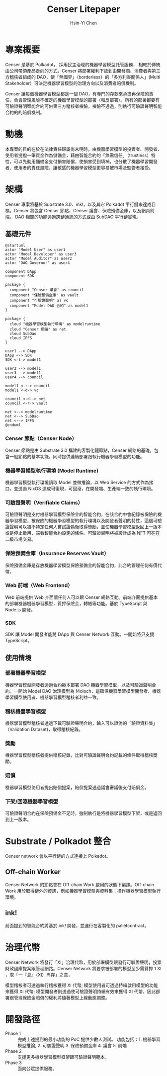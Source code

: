#+title: Censer Litepaper
#+author: Hsin-Yi Chen

* 專案概要
Censer 是基於 Polkadot， 採用民主治理的機器學習模型託管服務， 相較於傳統由公司帶領產品走向的方式，Censer 將部署權利下放到由開發商、消費者與第三方稽核者組成的 DAO，使「無國界」（borderless）的「多方利害關係人」(Multi Stakeholder）可決定機器學習模型的治理方向以及消費者賠償機制。

Censer 讓每個機器學習模型都是一個 DAO，有專門的存款來承擔再保險的責任，負責管理風險不確定的機器學習模型的部署（和反部署）。所有的部署都要有可驗證聲明智能合約可供第三方稽核者檢驗，檢驗不通過，則執行可驗證聲明智能合約的的賠償機制。
* 動機
本專案的目的在於在法律責任歸屬尚未明時，由機器學習模型的投資者、開發者、使用者提撥一筆資金作為儲備金，藉由智能合約的「無需信任」（trustless）特性，可以先動用儲備金支付損害賠償，使損害受到填補，也分散了機器學習開發者、使用者的責任風險，讓敏感的機器學習模型更容易被市場及監管者接受。
* 架構
Censer 專案將基於 Substrate 3.0、ink!，以及其它 Polkadot 平行鏈來達成目標。Censer 將包含 Censer 節點、Censer 議會、保險預備金庫，以及網頁前端。
DAO 相關的功能透過跨鏈通訊的方式或由 SubDAO 平行鏈實現。
** 基礎元件
#+begin_src plantuml :file images/sarch-components.png
@startuml
actor "Model User" as user1
actor "Model Developer" as user3
actor "Model Auditor" as user2
actor "DAO Governor" as user4

component DApp
component SDK

package {
  component "Censer 議會" as council
  component "保險預備金庫" as vault
  component "可驗證聲明" as vc
  component "Model DAO 合約" as model1
}

package {
  cloud "機器學習模型執行環境" as modelruntime
  cloud "Censer 網路" as net
  cloud SubDao
  cloud IPFS
}

user1 --> DApp
DApp <-> SDK
SDK <-l-> model1

user2 --> model1
user3 --> model1
user4 --> council

model1 <-r-> council
model1 <-d-> vc

council <-d--> net
council <-r-> vault

net <--> modelruntime
net <--> SubDao
net <--> IPFS
@enduml
#+end_src

#+RESULTS:
[[file:images/sarch-components.png]]

*** Censer 節點（Censer Node）
Censer 節點是由 Substrate 3.0 構建的客製化鏈節點，Censer 網路的基礎，包含一般節點的基本功能，同時提供連續部署跟執行機器學習模型的功能。
*** 機器學習模型執行環境 (Model Runtime)
機器學習模型執行環境讀取 Model 並做推論，以 Web Service 的方式作為接口，並透過 NixOS 達成可復現，可回滾，在開發端、生產端一致的執行環境。
*** 可驗證聲明（Verifiable Claims）
可驗證聲明是支付機器學習模型保險金的智能合約，在該合約中會紀錄被保險的機器學習模型，被保險的機器學習模型的執行環境以及開發者聲明的特性，這個可驗證聲明可以被不特定任何人嘗試證偽後取得獎勵，並使機器學習模型返回上一版本或是停止啟用，端看智能合約設定的條件。可驗證聲明將被設計成為 NFT 可在在二級市場交易。
*** 保險預備金庫（Insurance Reserves Vault）
保險預備金庫是存放機器學習模型保險預備金的智能合約，此合約管理任何有價代幣。
*** Web 前端（Web Frontend）
Web 前端提供 Web 介面讓任何人可以跟 Censer 網路互動。前端介面提供基本的部署機器機器學習模型，質押保險金，轉帳等功能。基於 TypeScript 與 Node.js 開發。
*** SDK
SDK 讓 Model 開發者能將 DApp 與 Censer Network 互動。一開始將只支援 TypeScript。
** 使用情境
*** 部署機器學習模型
機器學習模型開發者透過合約範本部署 DAO 機器學習模型，以及可驗證聲明合約。一開始 Model DAO 治理模型為 Ｍoloch，這確保機器學習模型開發者、機器學習模型使用者、機器學習模型稽核者利益一致。
*** 稽核機器學習模型
機器學習模型稽核者透過下載可驗證聲明合約，輸入可以證偽的「驗證資料集」（Validation Dataset)，取得稽核紀錄。
*** 獎勵
機器學習模型稽核者提供稽核紀錄，比對可驗證聲明合約記載的條件取得稽核獎勵。
*** 賠償
機器學習模型使用者提出賠償提案，賠償提案通過議會審議後支付賠償金。
*** 下架/回滾機器學習模型
可驗證聲明合約在保險預備金不足時，強制執行是將機器學習模型下架，或是返回到上一版本。
* Substrate / Polkadot 整合
Censer network 會以平行鏈的方式連接上 Polkadot。
** Off-chain Worker
Censer Network 的節點會在 Off-chain Work 啟用的狀態下編譯。Off-chain Work 用於取得鏈外的資訊，例如機器學習模型與資料集；操作機器學習模型執行環境。
** ink!
前面提到的智能合約將基於 ink! 開發，並運行在客製化的 pallet\under{}contract。
* 治理代幣
Censer Network 將發行「XI」治理代幣，用於部署模型跟發行可驗證聲明，投票財政國庫提案跟管理網路。Censer Network 將要求被部署的模型至少需質押 1 XI ，取「一『息』（XI）尚存」之意，

模型稽核者可透過執行稽核獲得 XI 代幣; 模型使用者可透過持續啟用模型的功能來獲得 XI 代幣; 模型開發者則透過使可驗證聲明持續有效來獲得 XI 代幣。因此部署跟管理保險金賠償的權利將隨著模型上線動態調整。
* 開發路徑
- Phase 1 :: 完成上述提到的最小功能的 PoC 提供少數人測試。 功能包括：1. 機器學習模型推論, 2. 可驗證聲明 3. 保險預備金庫 4. 議會 5. 前端
- Phase 2 :: 支援更多機器學習模型框架跟可驗證聲明範本。
- Phase 3 :: 面向公眾提供服務。
